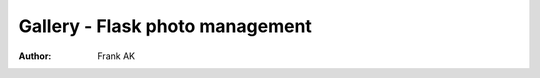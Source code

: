 ===================================
Gallery - Flask photo management
===================================
:Author: Frank AK
